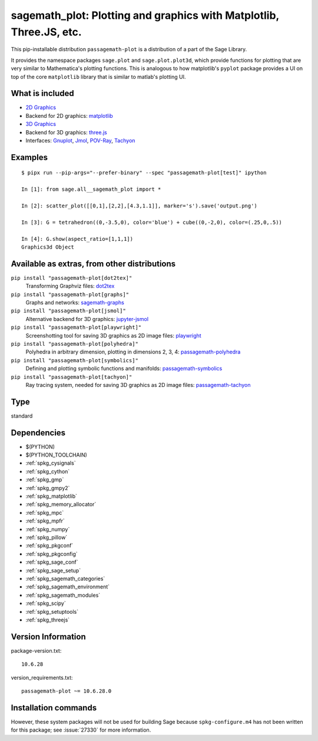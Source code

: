 .. _spkg_sagemath_plot:

=======================================================================================================================
sagemath_plot: Plotting and graphics with Matplotlib, Three.JS, etc.
=======================================================================================================================


This pip-installable distribution ``passagemath-plot`` is a distribution of a part of the Sage Library.

It provides the namespace packages ``sage.plot`` and ``sage.plot.plot3d``, which provide functions for plotting that are very similar to Mathematica's plotting functions.  This is analogous to how matplotlib's ``pyplot`` package provides a UI on top of the core ``matplotlib`` library that is similar to matlab's plotting UI.

What is included
----------------

* `2D Graphics <https://passagemath.org/docs/latest/html/en/reference/plotting/index.html>`_

* Backend for 2D graphics: `matplotlib <https://passagemath.org/docs/latest/html/en/reference/spkg/matplotlib.html>`_

* `3D Graphics <https://passagemath.org/docs/latest/html/en/reference/plot3d/index.html>`_

* Backend for 3D graphics: `three.js <https://passagemath.org/docs/latest/html/en/reference/spkg/threejs.html>`_

* Interfaces: `Gnuplot <https://passagemath.org/docs/latest/html/en/reference/interfaces/sage/interfaces/gnuplot.html>`_, `Jmol <https://passagemath.org/docs/latest/html/en/reference/interfaces/sage/interfaces/jmoldata.html>`_, `POV-Ray <https://passagemath.org/docs/latest/html/en/reference/interfaces/sage/interfaces/povray.html>`_, `Tachyon <https://passagemath.org/docs/latest/html/en/reference/interfaces/sage/interfaces/tachyon.html>`_

Examples
--------

::

   $ pipx run --pip-args="--prefer-binary" --spec "passagemath-plot[test]" ipython

   In [1]: from sage.all__sagemath_plot import *

   In [2]: scatter_plot([[0,1],[2,2],[4.3,1.1]], marker='s').save('output.png')

   In [3]: G = tetrahedron((0,-3.5,0), color='blue') + cube((0,-2,0), color=(.25,0,.5))

   In [4]: G.show(aspect_ratio=[1,1,1])
   Graphics3d Object

Available as extras, from other distributions
---------------------------------------------

``pip install "passagemath-plot[dot2tex]"``
 Transforming Graphviz files: `dot2tex <https://pypi.org/project/dot2tex/>`_

``pip install "passagemath-plot[graphs]"``
 Graphs and networks: `sagemath-graphs <https://pypi.org/project/passagemath-graphs/>`_

``pip install "passagemath-plot[jsmol]"``
 Alternative backend for 3D graphics: `jupyter-jsmol <https://passagemath.org/docs/latest/html/en/reference/spkg/jupyter_jsmol.html>`_

``pip install "passagemath-plot[playwright]"``
 Screenshotting tool for saving 3D graphics as 2D image files: `playwright <https://pypi.org/project/playwright/>`_

``pip install "passagemath-plot[polyhedra]"``
 Polyhedra in arbitrary dimension, plotting in dimensions 2, 3, 4: `passagemath-polyhedra <https://pypi.org/project/passagemath-polyhedra/>`_

``pip install "passagemath-plot[symbolics]"``
 Defining and plotting symbolic functions and manifolds: `passagemath-symbolics <https://pypi.org/project/passagemath-symbolics/>`_

``pip install "passagemath-plot[tachyon]"``
 Ray tracing system, needed for saving 3D graphics as 2D image files:
 `passagemath-tachyon <https://pypi.org/project/passagemath-tachyon/>`_


Type
----

standard


Dependencies
------------

- $(PYTHON)
- $(PYTHON_TOOLCHAIN)
- :ref:`spkg_cysignals`
- :ref:`spkg_cython`
- :ref:`spkg_gmp`
- :ref:`spkg_gmpy2`
- :ref:`spkg_matplotlib`
- :ref:`spkg_memory_allocator`
- :ref:`spkg_mpc`
- :ref:`spkg_mpfr`
- :ref:`spkg_numpy`
- :ref:`spkg_pillow`
- :ref:`spkg_pkgconf`
- :ref:`spkg_pkgconfig`
- :ref:`spkg_sage_conf`
- :ref:`spkg_sage_setup`
- :ref:`spkg_sagemath_categories`
- :ref:`spkg_sagemath_environment`
- :ref:`spkg_sagemath_modules`
- :ref:`spkg_scipy`
- :ref:`spkg_setuptools`
- :ref:`spkg_threejs`

Version Information
-------------------

package-version.txt::

    10.6.28

version_requirements.txt::

    passagemath-plot ~= 10.6.28.0

Installation commands
---------------------

.. tab:: PyPI:

   .. CODE-BLOCK:: bash

       $ pip install passagemath-plot~=10.6.28.0

.. tab:: Sage distribution:

   .. CODE-BLOCK:: bash

       $ sage -i sagemath_plot


However, these system packages will not be used for building Sage
because ``spkg-configure.m4`` has not been written for this package;
see :issue:`27330` for more information.
